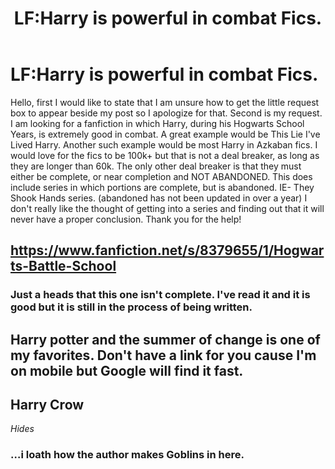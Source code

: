 #+TITLE: LF:Harry is powerful in combat Fics.

* LF:Harry is powerful in combat Fics.
:PROPERTIES:
:Author: Zerokun11
:Score: 5
:DateUnix: 1430504553.0
:DateShort: 2015-May-01
:FlairText: Request
:END:
Hello, first I would like to state that I am unsure how to get the little request box to appear beside my post so I apologize for that. Second is my request. I am looking for a fanfiction in which Harry, during his Hogwarts School Years, is extremely good in combat. A great example would be This Lie I've Lived Harry. Another such example would be most Harry in Azkaban fics. I would love for the fics to be 100k+ but that is not a deal breaker, as long as they are longer than 60k. The only other deal breaker is that they must either be complete, or near completion and NOT ABANDONED. This does include series in which portions are complete, but is abandoned. IE- They Shook Hands series. (abandoned has not been updated in over a year) I don't really like the thought of getting into a series and finding out that it will never have a proper conclusion. Thank you for the help!


** [[https://www.fanfiction.net/s/8379655/1/Hogwarts-Battle-School]]
:PROPERTIES:
:Author: deirox
:Score: 3
:DateUnix: 1430505989.0
:DateShort: 2015-May-01
:END:

*** Just a heads that this one isn't complete. I've read it and it is good but it is still in the process of being written.
:PROPERTIES:
:Author: nounusednames
:Score: 1
:DateUnix: 1430528485.0
:DateShort: 2015-May-02
:END:


** Harry potter and the summer of change is one of my favorites. Don't have a link for you cause I'm on mobile but Google will find it fast.
:PROPERTIES:
:Author: nounusednames
:Score: 1
:DateUnix: 1430528604.0
:DateShort: 2015-May-02
:END:


** Harry Crow

/Hides/
:PROPERTIES:
:Score: 1
:DateUnix: 1431266690.0
:DateShort: 2015-May-10
:END:

*** ...i loath how the author makes Goblins in here.
:PROPERTIES:
:Author: Zerokun11
:Score: 1
:DateUnix: 1431339405.0
:DateShort: 2015-May-11
:END:
